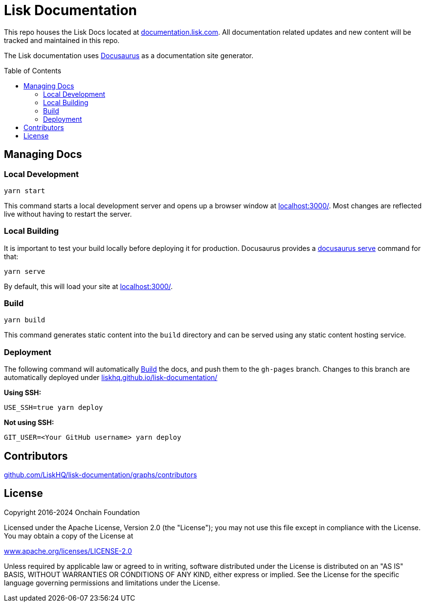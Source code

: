 = Lisk Documentation
:hide-uri-scheme:
:idprefix:
:toc: preamble
:url_docusaurus: https://docusaurus.io/
:url_serve: {url_docusaurus}docs/cli#docusaurus-serve-sitedir

This repo houses the Lisk Docs located at https://documentation.lisk.com.
All documentation related updates and new content will be tracked and maintained in this repo.

The Lisk documentation uses {url_docusaurus}[Docusaurus^] as a documentation site generator.

== Managing Docs
=== Local Development

```
yarn start
```

This command starts a local development server and opens up a browser window at http://localhost:3000/.
Most changes are reflected live without having to restart the server.

=== Local Building
It is important to test your build locally before deploying it for production.
Docusaurus provides a {url_serve}[docusaurus serve^] command for that:

```
yarn serve
```

By default, this will load your site at http://localhost:3000/.

=== Build

```
yarn build
```

This command generates static content into the `build` directory and can be served using any static content hosting service.

=== Deployment

The following command will automatically <<build>> the docs, and push them to the `gh-pages` branch.
Changes to this branch are automatically deployed under https://liskhq.github.io/lisk-documentation/

*Using SSH:*

```
USE_SSH=true yarn deploy
```

*Not using SSH:*

```
GIT_USER=<Your GitHub username> yarn deploy
```

== Contributors

https://github.com/LiskHQ/lisk-documentation/graphs/contributors

== License

Copyright 2016-2024 Onchain Foundation

Licensed under the Apache License, Version 2.0 (the "License");
you may not use this file except in compliance with the License.
You may obtain a copy of the License at

http://www.apache.org/licenses/LICENSE-2.0

Unless required by applicable law or agreed to in writing, software distributed under the License is distributed on an "AS IS" BASIS, WITHOUT WARRANTIES OR CONDITIONS OF ANY KIND, either express or implied.
See the License for the specific language governing permissions and limitations under the License.
